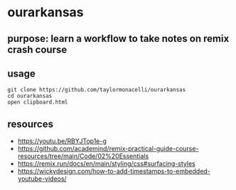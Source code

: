 * ourarkansas

** purpose: learn a workflow to take notes on remix crash course

** usage

#+begin_example
git clone https://github.com/taylormonacelli/ourarkansas
cd ourarkansas
open clipboard.html
#+end_example

** resources

+ https://youtu.be/RBYJTop1e-g
+ https://github.com/academind/remix-practical-guide-course-resources/tree/main/Code/02%20Essentials
+ https://remix.run/docs/en/main/styling/css#surfacing-styles
+ https://wickydesign.com/how-to-add-timestamps-to-embedded-youtube-videos/
